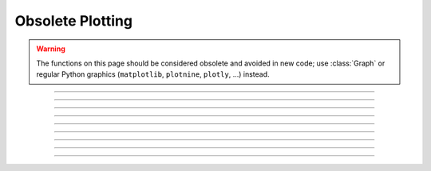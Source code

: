 .. _oldgrph:

Obsolete Plotting
-----------------

.. warning::

    The functions on this page should be considered obsolete and avoided in new code; use
    :class:`Graph` or regular Python graphics (``matplotlib``, ``plotnine``, ``plotly``, ...)
    instead.



.. function:: graphmode

    obsolete. Use :class:`Graph` instead. 

    Syntax:


        ``n.graphmode(1)``
            Executes the list of setup statements. 
            This is also done on the 
            first call to :func:`n.graph(t) <graph>` after 
            a new setup statement is added to the list. 

        ``n.graphmode(-1)``
            Flushes the stored plots. Subsequent calls to 
            :func:`n.graph(t) <graph>` will start new lines. 
            Should be executed just before a :func:`n.plt(-1) <plt>` to ensure the entire lines 
            are plotted. 

        ``n.graphmode(2)`` 
            Flushes the stored plots. Subsequent calls to 
            :func:`n.graph(t) <graph>` will continue the lines. 
            Graphs are normally flushed every 50 points. 


----



.. function:: graph

    obsolete; use :class:`Graph` instead
         

    Syntax:
        ``n.graph()``

        ``n.graph(expression, setup)``

        ``n.graph(t)``

        ``n.graphmode(mode)``



    Description:
        The :func:`graph` function solves the problem of obtaining multiple line plots during 
        a single run. During calls to ``n.graph(t)``, specified variables are stored 
        and plotted using scales determined by calls to :func:`axis`. 
         

    Options:


        ``n.graph()``
            erases the old list and starts a new (empty) 
            list of plot expressions and setup statements. 

        ``n.graph(s1, s2)``
            Adds a new plot specification 
            to the graph list. s1 must be a
            string which contains a HOC expression, usually a variable. e.g ``"y"``. s2 is a
            string which contains any number of HOC statements used to initialize axes. etc. 
            E.G ``"axis(0,5,1,-1,1,2) axis()"``. 

        ``n.graph(t)`` 
            The current value of each 
            expression in the graph list is saved along with the abscissa value, t. 
            The line plots are flushed every 50 points. 

         

    Example:

        .. code-block::
            python
            
            from neuron import n, gui
            import numpy as np

            # define a HOC variable x
            h('x = 0')


            def p(): # plot ramp 
                n.axis(100, 300, 450, 200) 
                n.axis(0, 15, 3, -1, 1, 2) 
                n.axis() 
                n.plot(1) 
                for n.x in np.arange(0, 15, 0.1):
                    # using n.x instead of x is essential to allow the sin and
                    # cos graphs to update
                    n.plot(n.x, n.x / 15.)    # ramp 
                    n.graph(n.x)  # plots graph list if any
                n.graph(-1)  # flush remaining part of graphs, if any 
                n.plt(-1) 

             
            p()    # plots the ramp alone
             
            n.graph() 
            # x here refers to the variable known to Python as n.x
            n.graph("sin(x)","axis(100, 300, 100, 300) axis()") 
            n.graph("cos(x)", "")  # same axes as previous call to graph
             
            p()    # plots the sin and cos along with the ramp


        .. image:: ../images/oldgrph.png
            :align: center

    Diagnostics:
        The strings are parsed when ``n.graph(s1, s2)`` is executed.  The strings are 
        executed on calls to ``n.graph(t)``. 
         
        The best method for complicated plots is to make the setup string a 
        simple call to a user defined procedure.  This procedure can setup the 
        axes, write the labels, etc.  Newlines and strings within strings are 
        possible by quoting with the ``\`` character but generally are 
        too confusing to be practical. 
         
        Local variables in graph strings make no sense.


    .. note::

        All expressions for initialization and for plotting must be specified as HOC
        expressions not as Python callables. These functions are maintained solely to
        maintain backward compatability, so this limitation is likely to never be lifted.
        New code should use :class:`Graph` instead,
        which does not have this limitation.

    .. note::

        On some modern systems, the graph window may have to be interacted with (e.g. resized)
        before the first graph will appear.

    .. seealso::
        :func:`plot`, :class:`Graph`
        

----



.. function:: axis

    Syntax:

        ``n.axis()``

        ``n.axis(clip)``

        ``n.axis(xorg, xsize, yorg, ysize)``

        ``n.axis(xstart, xstop, nticx, ystart, ystop, nticy)``

    Options:

        ``n.axis()`` 
            draw axes with label values. Closes plot device. 

        ``n.axis(clip)`` 
            points are not plotted if they are a factor ``clip`` off the axis scale. 
            Default is no clipping. Set ``clip`` to 1 to not plot out of axis region. 
            A value of 1.1 allows plotting slightly outside the axis boundaries. 

        ``n.axis(xorg, xsize, yorg, ysize)`` 
            Size and location of the plot region. 
            (Use the :func:`n.plt() <plt>` absolute coordinates.) 

        ``n.axis(xstart, xstop, nticx, ystart, ystop, nticy)`` 
            Determines relative scale and origin. 


    .. seealso::

        :func:`plot`

----



.. function:: plotx


----



.. function:: ploty


----



.. function:: regraph

        See :func:`graph` 

----



.. function:: plot


    Syntax:

        ``n.plot(mode)``

        ``inrange = n.plot(x, y)``



    Description:
        ``n.plot()`` plots relative to the origin and scale defined by 
        calls to :func:`axis`.  The default x and y axes have relative units of 0 to 1 with the plot 
        located in a 5x3.5 inch area. 
         

    Options:


        ``n.plot()`` 
            print parameter usage help lines. 

        ``n.plot(0)`` 
            subsequent calls will plot points. 

        ``n.plot(1)`` 
            next call will be a move, subsequent call will draw lines. 

        ``n.plot(x, y)`` 
            plots a point (or vector) relative to the axis scale. 
            Return value is 0 if the point is clipped (out of range). 

        ``n.plot(mode, x, y)`` 
            Like :func:`plt` but with scale and origin given by :func:`axis`. 

         

    Example:

        .. code-block::
            python

            from neuron import n, gui
            import numpy as np

            # plot the sin function from 0 to 10 radians 
            n.axis(0, 10, 5, -1, 1, 2) # setup scale 
            n.plot(1) 
            for x in np.linspace(0, 10, 100):
                n.plot(x, np.sin(x))  # plot the function

            n.axis()
            
        .. image:: ../images/plotsin.png
            :align: center     

    .. seealso::
        :func:`plt`, :func:`setcolor`, :func:`axis`
        
----




.. function:: setcolor

    obsolete.   

    Syntax:

        ``n.setcolor(colorval)``

    Description:
        
        ``n.setcolor()`` sets the color (or pen number for HP plotter) used for :func:`plt`.

        Argument to ``n.setcolor()`` produces the following screen 
        colors with an EGA adapter (left), X11 graphics (right): 

	.. list-table:: Color Mapping Table
		:header-rows: 1

		* - Code
		  - HP Plotter Color
		  - Alternate Color
		* - 0
		  - black (pen 1)
		  - black
		* - 1
		  - blue
		  - white
		* - 2
		  - green
		  - yellow
		* - 3
		  - cyan
		  - red
		* - 4
		  - red
		  - green
		* - 5
		  - magenta
		  - blue
		* - 6
		  - brown
		  - violet
		* - 7
		  - light gray (pen 1)
		  - cyan
		* - ...
		  - ...
		  - ...
		* - 15
		  - white
		  - green   

    .. seealso:

        :func:`plt`

----



.. function:: settext

        obsolete. See :func:`plt`.

----


.. function:: plt


    Syntax:
        ``n.plt(mode)``

        ``n.plt(mode, x, y)``



    Description:
        
        ``n.plt()`` plots points, lines, and text using 
        the Tektronix 4010 standard. Absolute 
        coordinates of the lower left corner and upper right corner of the plot 
        region are (0,0) and (1000, 780) respectively. 
         
        TURBO-C graphics drivers for VGA, EGA, CGA, and Hercules are automatically 
        selected when the first plotting command is executed. An HP7475 compatible 
        plotter may be connected to COM1:. 
         

    Options:


        ``n.plt(-1)`` 
            Place cursor in home position. 

        ``n.plt(-2)`` 
            Subsequent text printed starting at current coordinate position. 

        ``n.plt(-3)`` 
            Erase screen, cursor in home position. 

        ``n.plt(-5)`` 
            Open HP plotter on PC; the plotter will stay open until another ``n.plt(-5)`` is executed.


        ``n.plt(0, x, y)`` 
            Plot point. 

        ``n.plt(1, x, y)`` 
            Move to point without plotting. 

        ``n.plt(2, x, y)`` 
            Draw vector from former position to new position given by (x, y). 
            (*mode* can be any number >= 2) 

        Several extra options are available for X11 graphics. 


        ``n.plt(-4, x, y)`` 
            Erases area defined by previous plot position and 
            the point, (x, y). 

        ``n.plt(-5)`` 
            Fast mode. By default, the X11 server is flushed on every 
            plot command so one can see the plot as it develops. Fast mode caches plot 
            commands and only flushes on ``plt(-1)`` and ``setcolor()``.  Fast mode is 
            three times faster than the default mode.  It is most useful when 
            plotting is the rate limiting step of the simulation. 

        ``n.plt(-6)`` 
            X11 server flushed on every plot call. 

        When the graphic window is resized, NEURON is notified after 
        the next erase command. 
         


         

    Example:

        .. code-block::
            python

            from neuron import n, gui
            import math

            n.setcolor(3)      # color 3 is red for X11; to use with EGA, change to 4
            n.plt(1, 100, 500)  
            n.plt(2, 100, 100) # y-axis 
            n.plt(1, 100, 300)  
            n.plt(2, 600, 300) # x-axis (NOTE: does not correspond to origin of sine wave)
            n.plt(1, 200, 550) 
            n.plt(-2)  
            for i in range(1001):
                n.plt(i + 1, i * 5, 300 + 200 * math.sin(2 * math.pi * i / 100.)) 

            n.plt(-1) # close plot 

        .. image:: ../images/plotsin2.png
            :align: center            

    .. seealso::
        :func:`plot`, :func:`axis`, :func:`lw`, :func:`setcolor`, :class:`Graph`
        

    .. warning::
        EGA adaptor used extensively but CGA and Hercules used hardly at all. 
         
        When the X11 graphic window is killed, NEURON exits without asking about 
        unsaved edit buffers. 
         


         

